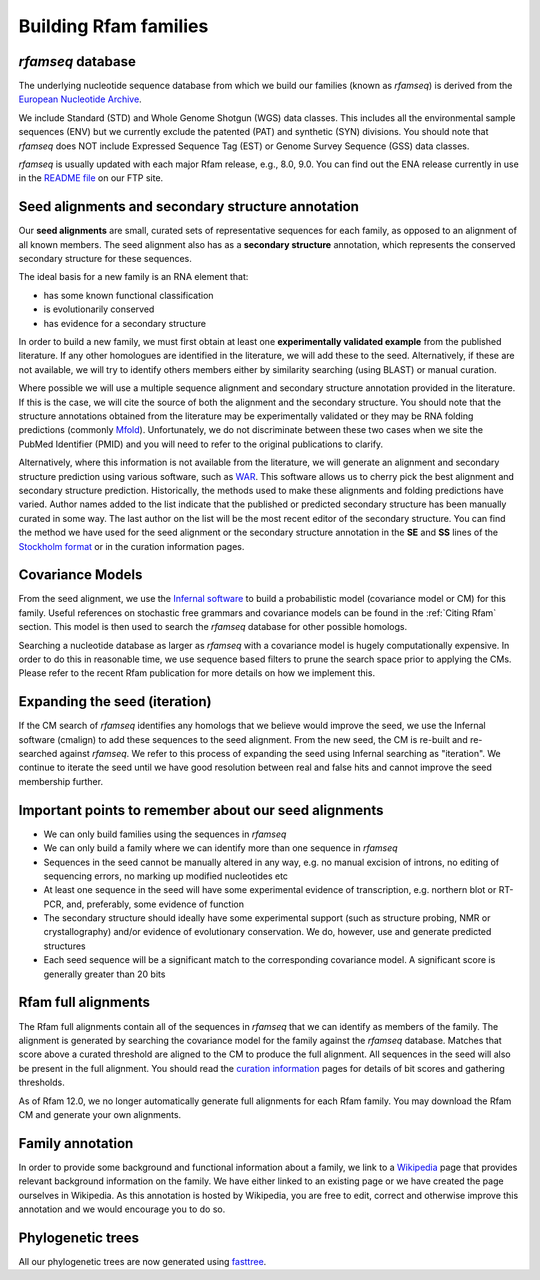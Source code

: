 Building Rfam families
======================

*rfamseq* database
----------------

The underlying nucleotide sequence database from which we build our
families (known as *rfamseq*) is derived from the `European Nucleotide Archive <http://www.ebi.ac.uk/ena/>`_.

We include Standard (STD) and Whole Genome Shotgun (WGS) data
classes. This includes all the environmental sample sequences (ENV)
but we currently exclude the patented (PAT) and synthetic (SYN)
divisions. You should note that *rfamseq* does NOT include Expressed
Sequence Tag (EST) or Genome Survey Sequence (GSS) data classes.

*rfamseq* is usually updated with each major Rfam release, e.g., 8.0, 9.0.
You can find out the ENA release currently in use in the
`README file <ftp://ftp.ebi.ac.uk/pub/databases/Rfam/CURRENT/README>`_ on our FTP site.

Seed alignments and secondary structure annotation
--------------------------------------------------

Our **seed alignments** are small, curated sets of representative sequences
for each family, as opposed to an alignment of all known members. The
seed alignment also has as a **secondary structure** annotation, which
represents the conserved secondary structure for these sequences.

The ideal basis for a new family is an RNA element that:

* has some known functional classification
* is evolutionarily conserved
* has evidence for a secondary structure

In order to build a new family, we
must first obtain at least one **experimentally validated example** from
the published literature. If any other homologues are identified in the
literature, we will add these to the seed. Alternatively, if these are
not available, we will try to identify others members either by
similarity searching (using BLAST) or manual curation.

Where possible we will use a multiple sequence alignment and
secondary structure annotation provided in the literature. If this is
the case, we will cite the source of both the alignment and the
secondary structure. You should note that the structure annotations
obtained from the literature may be experimentally validated or they
may be RNA folding predictions (commonly `Mfold <http://unafold.rna.albany.edu/?q=mfold>`_).
Unfortunately, we do not discriminate between these two cases when we
site the PubMed Identifier (PMID) and you will need to refer to the
original publications to clarify.

Alternatively, where this information is not available from the
literature, we will generate an alignment and secondary structure
prediction using various software, such as `WAR <http://genome.ku.dk/resources/war>`_. This
software allows us to cherry pick the best alignment and secondary
structure prediction. Historically, the methods used to
make these alignments and folding predictions have varied.
Author names added to the list indicate that the published or predicted
secondary structure has been manually curated in some way. The last
author on the list will be the most recent editor of the secondary
structure. You can
find the method we have used for the seed alignment or the secondary
structure annotation in the **SE** and **SS**
lines of the `Stockholm format <https://en.wikipedia.org/wiki/Stockholm_format>`_
or in the curation information pages.

Covariance Models
-----------------

From the seed alignment, we use the `Infernal software <http://eddylab.org/infernal/>`_ to build a
probabilistic model (covariance model or CM) for this family. Useful
references on stochastic free grammars and covariance models can be
found in the :ref:`Citing Rfam`
section. This model is then used to search the *rfamseq*
database for other possible homologs.

Searching a nucleotide database as larger as *rfamseq* with a covariance
model is hugely computationally expensive. In order to do this in
reasonable time, we use sequence based filters to prune the search
space prior to applying the CMs. Please refer to the recent Rfam
publication for more details on how we implement this.

Expanding the seed (iteration)
------------------------------

If the CM search of *rfamseq* identifies any homologs that we believe
would improve the seed, we use the Infernal software (cmalign) to
add these sequences to the seed alignment. From the new seed, the CM
is re-built and re-searched against *rfamseq*. We refer to this process
of expanding the seed using Infernal searching as "iteration". We
continue to iterate the seed until we have good resolution
between real and false hits and cannot improve the seed membership
further.

Important points to remember about our seed alignments
------------------------------------------------------

* We can only build families using the sequences in *rfamseq*
* We can only build a family where we can identify more than one
  sequence in *rfamseq*
* Sequences in the seed cannot be manually altered in any way,
  e.g. no manual excision of introns, no editing of sequencing errors,
  no marking up modified nucleotides etc
* At least one sequence in the seed will have some experimental
  evidence of transcription, e.g. northern blot or RT-PCR, and,
  preferably, some evidence of function
* The secondary structure should ideally have some experimental
  support (such as structure probing, NMR or crystallography)
  and/or evidence of evolutionary conservation. We do, however, use and
  generate predicted structures
* Each seed sequence will be a significant match to the corresponding
  covariance model. A significant score is generally greater than 20
  bits

Rfam full alignments
--------------------

The Rfam full alignments contain all of the sequences in *rfamseq* that
we can identify as members of the family. The alignment is generated by
searching the covariance model for the family against the *rfamseq*
database. Matches that score above a curated threshold are aligned to
the CM to produce the full alignment. All sequences in the seed will
also be present in the full  alignment. You should read the
`curation information <TODO>`_ pages for details of bit scores and gathering
thresholds.

As of Rfam 12.0, we no longer automatically generate full alignments for
each Rfam family. You may download the Rfam CM and generate your own alignments.

Family annotation
-----------------

In order to provide some background and functional information about
a family, we link to a `Wikipedia <http://www.wikipedia.org/>`_
page that provides relevant background information on
the family. We have either linked to an existing page or we have created
the page ourselves in Wikipedia. As this annotation is hosted by
Wikipedia, you are free to edit, correct and otherwise improve
this annotation and we would encourage you to do so.

Phylogenetic trees
------------------

All our phylogenetic trees are now generated using `fasttree <http://www.microbesonline.org/fasttree/>`_.
